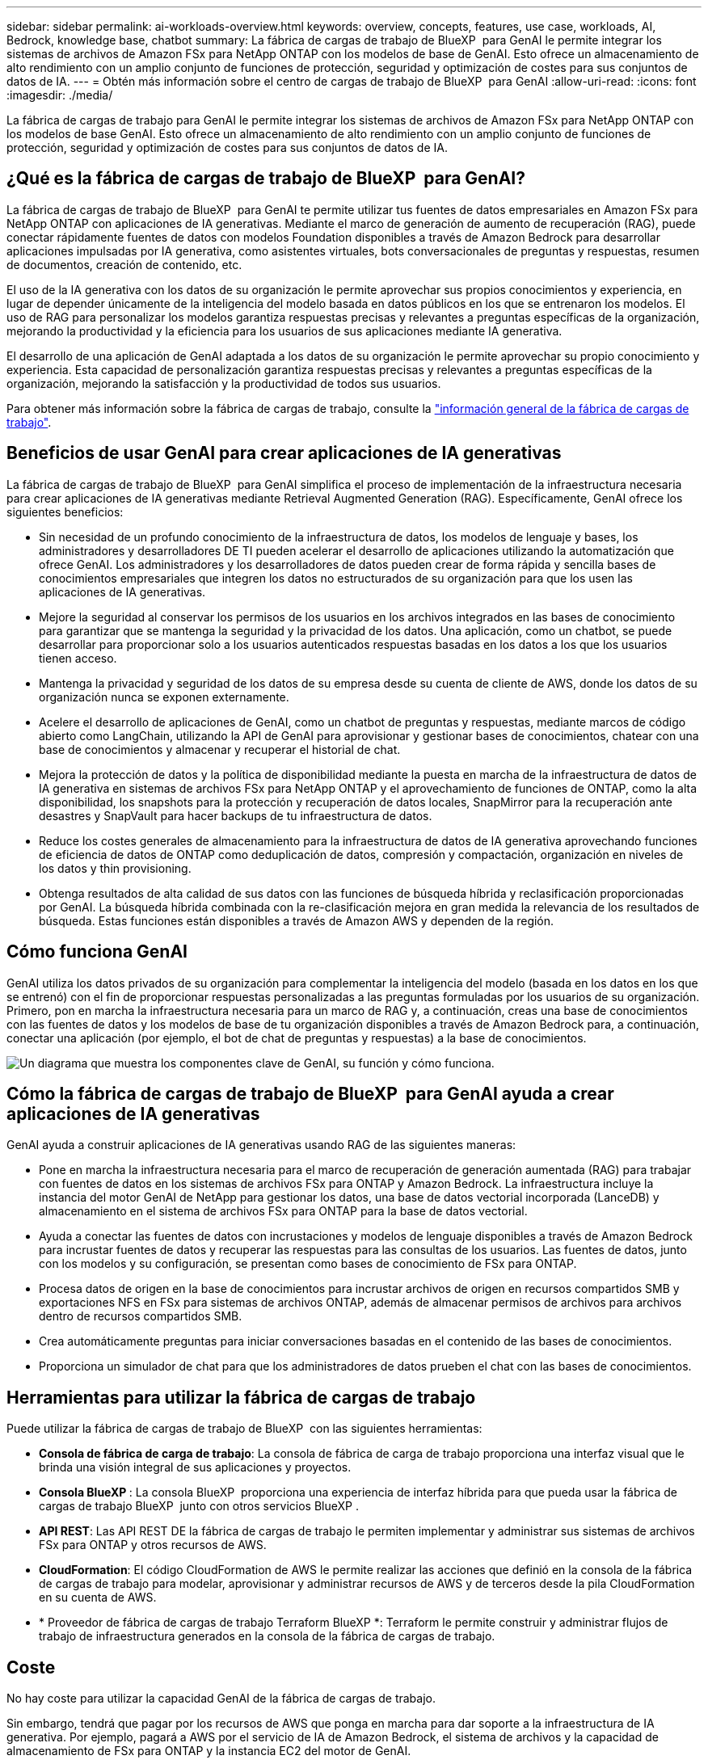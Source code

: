 ---
sidebar: sidebar 
permalink: ai-workloads-overview.html 
keywords: overview, concepts, features, use case, workloads, AI, Bedrock, knowledge base, chatbot 
summary: La fábrica de cargas de trabajo de BlueXP  para GenAI le permite integrar los sistemas de archivos de Amazon FSx para NetApp ONTAP con los modelos de base de GenAI. Esto ofrece un almacenamiento de alto rendimiento con un amplio conjunto de funciones de protección, seguridad y optimización de costes para sus conjuntos de datos de IA. 
---
= Obtén más información sobre el centro de cargas de trabajo de BlueXP  para GenAI
:allow-uri-read: 
:icons: font
:imagesdir: ./media/


[role="lead"]
La fábrica de cargas de trabajo para GenAI le permite integrar los sistemas de archivos de Amazon FSx para NetApp ONTAP con los modelos de base GenAI. Esto ofrece un almacenamiento de alto rendimiento con un amplio conjunto de funciones de protección, seguridad y optimización de costes para sus conjuntos de datos de IA.



== ¿Qué es la fábrica de cargas de trabajo de BlueXP  para GenAI?

La fábrica de cargas de trabajo de BlueXP  para GenAI te permite utilizar tus fuentes de datos empresariales en Amazon FSx para NetApp ONTAP con aplicaciones de IA generativas. Mediante el marco de generación de aumento de recuperación (RAG), puede conectar rápidamente fuentes de datos con modelos Foundation disponibles a través de Amazon Bedrock para desarrollar aplicaciones impulsadas por IA generativa, como asistentes virtuales, bots conversacionales de preguntas y respuestas, resumen de documentos, creación de contenido, etc.

El uso de la IA generativa con los datos de su organización le permite aprovechar sus propios conocimientos y experiencia, en lugar de depender únicamente de la inteligencia del modelo basada en datos públicos en los que se entrenaron los modelos. El uso de RAG para personalizar los modelos garantiza respuestas precisas y relevantes a preguntas específicas de la organización, mejorando la productividad y la eficiencia para los usuarios de sus aplicaciones mediante IA generativa.

El desarrollo de una aplicación de GenAI adaptada a los datos de su organización le permite aprovechar su propio conocimiento y experiencia. Esta capacidad de personalización garantiza respuestas precisas y relevantes a preguntas específicas de la organización, mejorando la satisfacción y la productividad de todos sus usuarios.

Para obtener más información sobre la fábrica de cargas de trabajo, consulte la https://docs.netapp.com/us-en/workload-setup-admin/workload-factory-overview.html["información general de la fábrica de cargas de trabajo"^].



== Beneficios de usar GenAI para crear aplicaciones de IA generativas

La fábrica de cargas de trabajo de BlueXP  para GenAI simplifica el proceso de implementación de la infraestructura necesaria para crear aplicaciones de IA generativas mediante Retrieval Augmented Generation (RAG). Específicamente, GenAI ofrece los siguientes beneficios:

* Sin necesidad de un profundo conocimiento de la infraestructura de datos, los modelos de lenguaje y bases, los administradores y desarrolladores DE TI pueden acelerar el desarrollo de aplicaciones utilizando la automatización que ofrece GenAI. Los administradores y los desarrolladores de datos pueden crear de forma rápida y sencilla bases de conocimientos empresariales que integren los datos no estructurados de su organización para que los usen las aplicaciones de IA generativas.
* Mejore la seguridad al conservar los permisos de los usuarios en los archivos integrados en las bases de conocimiento para garantizar que se mantenga la seguridad y la privacidad de los datos. Una aplicación, como un chatbot, se puede desarrollar para proporcionar solo a los usuarios autenticados respuestas basadas en los datos a los que los usuarios tienen acceso.
* Mantenga la privacidad y seguridad de los datos de su empresa desde su cuenta de cliente de AWS, donde los datos de su organización nunca se exponen externamente.
* Acelere el desarrollo de aplicaciones de GenAI, como un chatbot de preguntas y respuestas, mediante marcos de código abierto como LangChain, utilizando la API de GenAI para aprovisionar y gestionar bases de conocimientos, chatear con una base de conocimientos y almacenar y recuperar el historial de chat.
* Mejora la protección de datos y la política de disponibilidad mediante la puesta en marcha de la infraestructura de datos de IA generativa en sistemas de archivos FSx para NetApp ONTAP y el aprovechamiento de funciones de ONTAP, como la alta disponibilidad, los snapshots para la protección y recuperación de datos locales, SnapMirror para la recuperación ante desastres y SnapVault para hacer backups de tu infraestructura de datos.
* Reduce los costes generales de almacenamiento para la infraestructura de datos de IA generativa aprovechando funciones de eficiencia de datos de ONTAP como deduplicación de datos, compresión y compactación, organización en niveles de los datos y thin provisioning.
* Obtenga resultados de alta calidad de sus datos con las funciones de búsqueda híbrida y reclasificación proporcionadas por GenAI. La búsqueda híbrida combinada con la re-clasificación mejora en gran medida la relevancia de los resultados de búsqueda. Estas funciones están disponibles a través de Amazon AWS y dependen de la región.




== Cómo funciona GenAI

GenAI utiliza los datos privados de su organización para complementar la inteligencia del modelo (basada en los datos en los que se entrenó) con el fin de proporcionar respuestas personalizadas a las preguntas formuladas por los usuarios de su organización. Primero, pon en marcha la infraestructura necesaria para un marco de RAG y, a continuación, creas una base de conocimientos con las fuentes de datos y los modelos de base de tu organización disponibles a través de Amazon Bedrock para, a continuación, conectar una aplicación (por ejemplo, el bot de chat de preguntas y respuestas) a la base de conocimientos.

image:diagram-chatbot-processing.png["Un diagrama que muestra los componentes clave de GenAI, su función y cómo funciona."]



== Cómo la fábrica de cargas de trabajo de BlueXP  para GenAI ayuda a crear aplicaciones de IA generativas

GenAI ayuda a construir aplicaciones de IA generativas usando RAG de las siguientes maneras:

* Pone en marcha la infraestructura necesaria para el marco de recuperación de generación aumentada (RAG) para trabajar con fuentes de datos en los sistemas de archivos FSx para ONTAP y Amazon Bedrock. La infraestructura incluye la instancia del motor GenAI de NetApp para gestionar los datos, una base de datos vectorial incorporada (LanceDB) y almacenamiento en el sistema de archivos FSx para ONTAP para la base de datos vectorial.
* Ayuda a conectar las fuentes de datos con incrustaciones y modelos de lenguaje disponibles a través de Amazon Bedrock para incrustar fuentes de datos y recuperar las respuestas para las consultas de los usuarios. Las fuentes de datos, junto con los modelos y su configuración, se presentan como bases de conocimiento de FSx para ONTAP.
* Procesa datos de origen en la base de conocimientos para incrustar archivos de origen en recursos compartidos SMB y exportaciones NFS en FSx para sistemas de archivos ONTAP, además de almacenar permisos de archivos para archivos dentro de recursos compartidos SMB.
* Crea automáticamente preguntas para iniciar conversaciones basadas en el contenido de las bases de conocimientos.
* Proporciona un simulador de chat para que los administradores de datos prueben el chat con las bases de conocimientos.




== Herramientas para utilizar la fábrica de cargas de trabajo

Puede utilizar la fábrica de cargas de trabajo de BlueXP  con las siguientes herramientas:

* *Consola de fábrica de carga de trabajo*: La consola de fábrica de carga de trabajo proporciona una interfaz visual que le brinda una visión integral de sus aplicaciones y proyectos.
* *Consola BlueXP *: La consola BlueXP  proporciona una experiencia de interfaz híbrida para que pueda usar la fábrica de cargas de trabajo BlueXP  junto con otros servicios BlueXP .
* *API REST*: Las API REST DE la fábrica de cargas de trabajo le permiten implementar y administrar sus sistemas de archivos FSx para ONTAP y otros recursos de AWS.
* *CloudFormation*: El código CloudFormation de AWS le permite realizar las acciones que definió en la consola de la fábrica de cargas de trabajo para modelar, aprovisionar y administrar recursos de AWS y de terceros desde la pila CloudFormation en su cuenta de AWS.
* * Proveedor de fábrica de cargas de trabajo Terraform BlueXP *: Terraform le permite construir y administrar flujos de trabajo de infraestructura generados en la consola de la fábrica de cargas de trabajo.




== Coste

No hay coste para utilizar la capacidad GenAI de la fábrica de cargas de trabajo.

Sin embargo, tendrá que pagar por los recursos de AWS que ponga en marcha para dar soporte a la infraestructura de IA generativa. Por ejemplo, pagará a AWS por el servicio de IA de Amazon Bedrock, el sistema de archivos y la capacidad de almacenamiento de FSx para ONTAP y la instancia EC2 del motor de GenAI.

Algunas operaciones multimodales, como escanear imágenes para obtener información de texto, pueden utilizar más recursos y, por lo tanto, incurrir en un costo mayor. Algunas operaciones de configuración, como cambiar los ajustes de una base de conocimiento, pueden hacer que los orígenes de datos se vuelvan a analizar y los análisis de orígenes de datos también pueden suponer un coste mayor.



== Licencia

NetApp no necesita licencias especiales para utilizar las capacidades de IA de la fábrica de cargas de trabajo.
